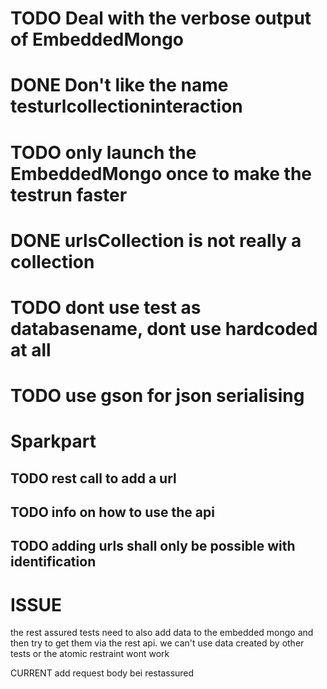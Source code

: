 * TODO Deal with the verbose output of EmbeddedMongo
* DONE Don't like the name testurlcollectioninteraction
* TODO only launch the EmbeddedMongo once to make the testrun faster
* DONE urlsCollection is not really a collection

* TODO dont use test as databasename, dont use hardcoded at all
* TODO use gson for json serialising
* Sparkpart
** TODO rest call to add a url
** TODO info on how to use the api
** TODO adding urls shall only be possible with identification

* ISSUE
the rest assured tests need to also add data to the embedded mongo and then try
to get them via the rest api. we can't use data created by other tests or the
atomic restraint wont work

CURRENT
add request body bei restassured

